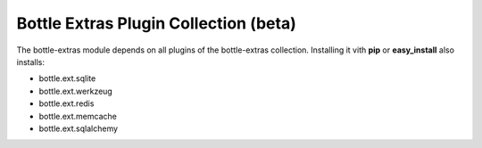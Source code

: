 ======================================
Bottle Extras Plugin Collection (beta)
======================================

The bottle-extras module depends on all plugins of the bottle-extras
collection. Installing it vith **pip** or **easy_install** also installs:

* bottle.ext.sqlite
* bottle.ext.werkzeug
* bottle.ext.redis
* bottle.ext.memcache
* bottle.ext.sqlalchemy
